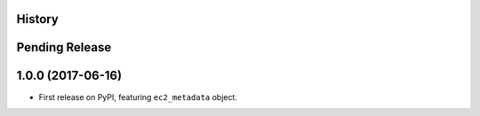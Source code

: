 .. :changelog:

History
-------

Pending Release
---------------

.. Insert new release notes below this line

1.0.0 (2017-06-16)
------------------

* First release on PyPI, featuring ``ec2_metadata`` object.
